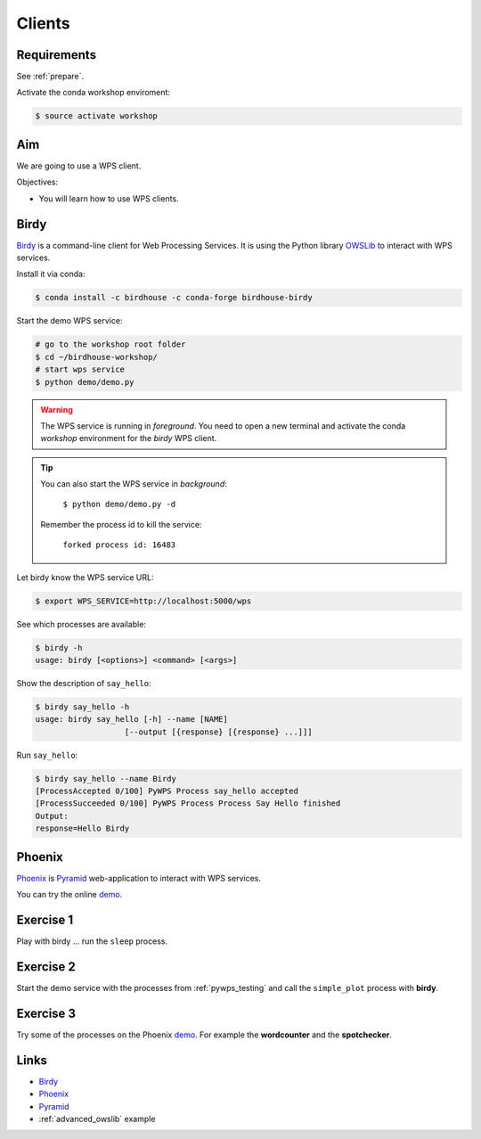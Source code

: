 .. _pywps_clients:

Clients
=======

Requirements
------------

See :ref:`prepare`.

Activate the conda workshop enviroment:

.. code-block:: bash

    $ source activate workshop

Aim
---

We are going to use a WPS client.

Objectives:

* You will learn how to use WPS clients.

Birdy
-----

`Birdy`_ is a command-line client for Web Processing Services.
It is using the Python library `OWSLib <https://geopython.github.io/OWSLib/>`_
to interact with WPS services.

Install it via conda:

.. code-block:: bash

    $ conda install -c birdhouse -c conda-forge birdhouse-birdy

Start the demo WPS service:

.. code-block:: bash

    # go to the workshop root folder
    $ cd ~/birdhouse-workshop/
    # start wps service
    $ python demo/demo.py

.. warning::
  The WPS service is running in *foreground*. You need to
  open a new terminal and activate the conda *workshop* environment
  for the *birdy* WPS client.

.. tip::
  You can also start the WPS service in *background*:

    ``$ python demo/demo.py -d``

  Remember the process id to kill the service:

    ``forked process id: 16483``


Let birdy know the WPS service URL:

.. code-block:: bash

    $ export WPS_SERVICE=http://localhost:5000/wps

See which processes are available:

.. code-block:: bash

    $ birdy -h
    usage: birdy [<options>] <command> [<args>]

Show the description of ``say_hello``:

.. code-block:: bash

    $ birdy say_hello -h
    usage: birdy say_hello [-h] --name [NAME]
                       [--output [{response} [{response} ...]]]

Run ``say_hello``:

.. code-block:: bash

    $ birdy say_hello --name Birdy
    [ProcessAccepted 0/100] PyWPS Process say_hello accepted
    [ProcessSucceeded 0/100] PyWPS Process Process Say Hello finished
    Output:
    response=Hello Birdy

Phoenix
-------

`Phoenix`_ is `Pyramid`_ web-application to interact with WPS services.

.. image:: ../_static/phoenix.png

You can try the online `demo`_.

Exercise 1
----------

Play with birdy ... run the ``sleep`` process.

Exercise 2
-----------

Start the demo service with the processes from :ref:`pywps_testing` and call
the ``simple_plot`` process with **birdy**.

Exercise 3
----------

Try some of the processes on the Phoenix `demo`_. For example the
**wordcounter** and the **spotchecker**.

Links
-----

* `Birdy`_
* `Phoenix`_
* `Pyramid`_
* :ref:`advanced_owslib` example

.. _Birdy: http://birdy.readthedocs.io/en/latest/
.. _Phoenix: http://pyramid-phoenix.readthedocs.io/en/latest/
.. _Pyramid: https://trypyramid.com/
.. _demo: https://mouflon.dkrz.de/

